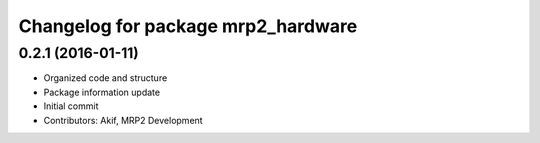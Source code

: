 ^^^^^^^^^^^^^^^^^^^^^^^^^^^^^^^^^^^
Changelog for package mrp2_hardware
^^^^^^^^^^^^^^^^^^^^^^^^^^^^^^^^^^^

0.2.1 (2016-01-11)
------------------
* Organized code and structure
* Package information update
* Initial commit
* Contributors: Akif, MRP2 Development
